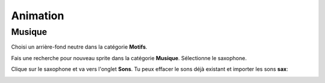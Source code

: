 Animation
=========

.. raw:: html

    <iframe src="https://scratch.mit.edu/projects/380951396/embed" 
    allowtransparency="true" width="485" height="402" frameborder="0" 
    scrolling="no" allowfullscreen></iframe>

Musique
-------

Choisi un arrière-fond neutre dans la catégorie **Motifs**. 

.. image:: background.png

Fais une recherche pour nouveau sprite dans la catégorie **Musique**. 
Sélectionne le saxophone. 

.. image:: sprite_music.png

Clique sur le saxophone et va vers l'onglet **Sons**.
Tu peux effacer le sons déjà existant et importer les sons **sax**:

.. image:: sound_sax.png

